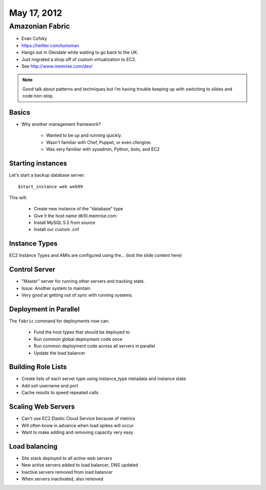 ============
May 17, 2012
============


Amazonian Fabric
==================

* Evan Cofsky
* https://twitter.com/tunixman
* Hangs out in Glendale while waiting to go back to the UK.
* Just migrated a shop off of custom virtualization to EC2.
* See http://www.memrise.com/dev/

.. note:: Good talk about patterns and techniques but I'm having trouble keeping up with switching to slides and code non-stop.

Basics
--------

* Why another management framework?

    * Wanted to be up and running quickly.
    * Wasn't familiar with Chef, Puppet, or even cfengine.
    * Was very familiar with sysadmin, Python, boto, and EC2


Starting instances
--------------------

Let's start a backup database server::

    $start_instance web web99
    
This will:

    * Create new instance of the "database" type
    * Give it the host name db10.memrise.com
    * Install MySQL 5.5 from source
    * Install our custom .cnf
    
Instance Types
-----------------

EC2 Instance Types and AMIs are configured using the... (lost the slide content here)

Control Server
----------------

* "Master" server for running other servers and tracking state.
* Issue: Another system to maintain
* Very good at getting out of sync with running systems.

Deployment in Parallel
-----------------------

The ``fabric`` command for deployments now can:

    * Fund the host types that should be deployed to
    * Run common global deployment code once
    * Run common deployment code across all servers in parallel
    * Update the load balancer

Building Role Lists
--------------------

* Create lists of each server type using instance_type metadata and instance state
* Add ssh username and port
* Cache results to speed repeated calls

Scaling Web Servers
---------------------

* Can't use EC2 Elastic Cloud Service because of metrics
* Will often know in advance when load spikes will occur
* Want to make adding and removing capacity very easy

Load balancing
----------------

* Site stack deployed to all active web servers
* New active servers added to load balancer, DNS updated
* Inactive servers removed from load balancer
* When servers inactivated, also removed